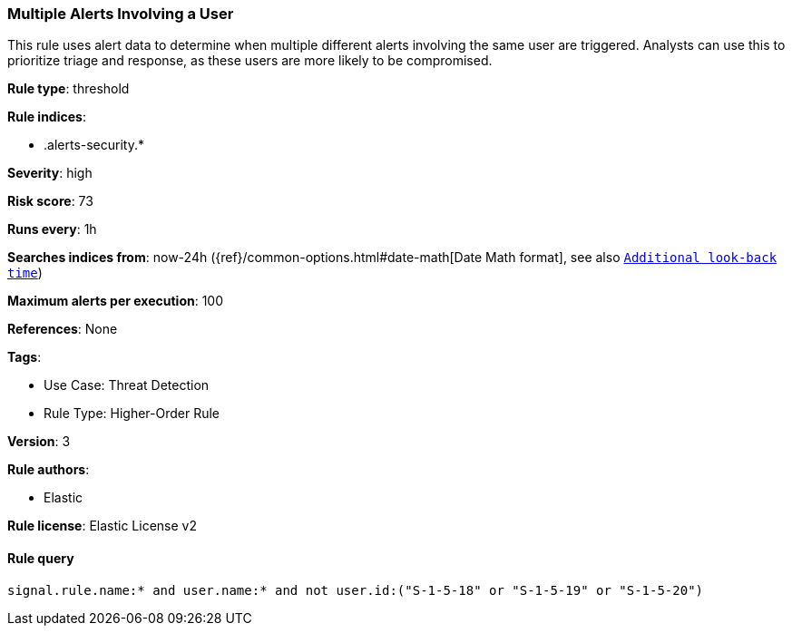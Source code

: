 [[prebuilt-rule-8-5-7-multiple-alerts-involving-a-user]]
=== Multiple Alerts Involving a User

This rule uses alert data to determine when multiple different alerts involving the same user are triggered. Analysts can use this to prioritize triage and response, as these users are more likely to be compromised.

*Rule type*: threshold

*Rule indices*: 

* .alerts-security.*

*Severity*: high

*Risk score*: 73

*Runs every*: 1h

*Searches indices from*: now-24h ({ref}/common-options.html#date-math[Date Math format], see also <<rule-schedule, `Additional look-back time`>>)

*Maximum alerts per execution*: 100

*References*: None

*Tags*: 

* Use Case: Threat Detection
* Rule Type: Higher-Order Rule

*Version*: 3

*Rule authors*: 

* Elastic

*Rule license*: Elastic License v2


==== Rule query


[source, js]
----------------------------------
signal.rule.name:* and user.name:* and not user.id:("S-1-5-18" or "S-1-5-19" or "S-1-5-20")

----------------------------------
